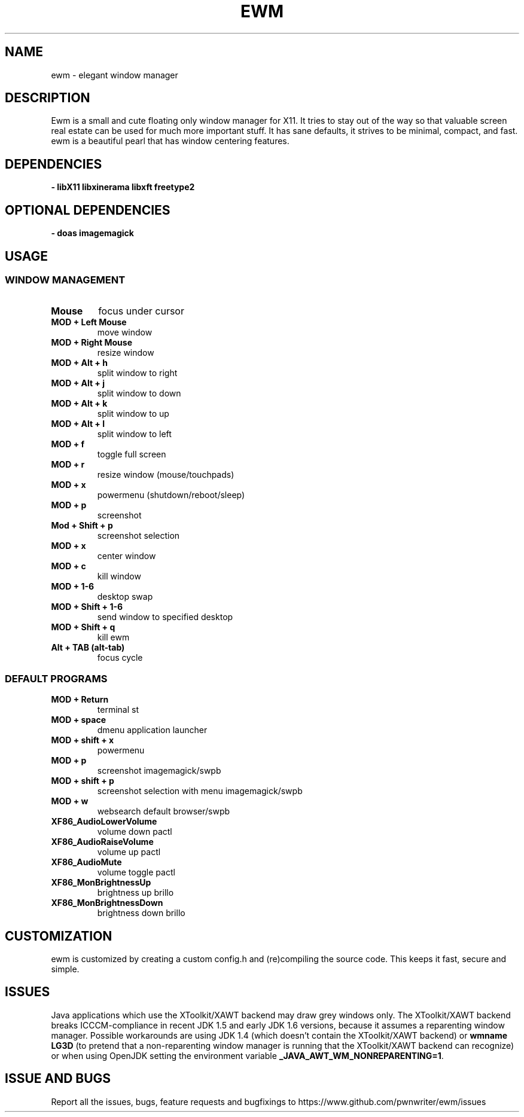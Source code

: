 .TH EWM 1 2022-11-03 GNU

.SH NAME
ewm \- elegant window manager

.SH DESCRIPTION
Ewm is a small and cute floating only window manager for X11. It tries to stay out of the way so that valuable screen real estate can be used for much more important stuff. It has sane defaults, it strives to be minimal, compact, and fast. ewm is a beautiful pearl that has window centering features.

.SH DEPENDENCIES
.B \- libX11 libxinerama  libxft  freetype2

.SH OPTIONAL DEPENDENCIES
.B \- doas imagemagick

.SH USAGE

.SS WINDOW MANAGEMENT

.TP
.B Mouse
focus under cursor

.TP
.B MOD + Left Mouse
move window

.TP
.B MOD + Right Mouse
resize window

.TP
.B MOD + Alt + h
split window to right

.TP
.B MOD + Alt + j
split window to down

.TP
.B MOD + Alt + k
split window to up

.TP
.B MOD + Alt + l
split window to left

.TP
.B MOD + f
toggle full screen

.TP
.B MOD + r
resize window (mouse/touchpads)

.TP
.B MOD + x
powermenu (shutdown/reboot/sleep)

.TP
.B MOD + p
screenshot

.TP
.B Mod + Shift + p
screenshot selection

.TP
.B MOD + x
center window

.TP
.B MOD + c
kill window

.TP
.B MOD + 1\-6
desktop swap

.TP
.B MOD + Shift + 1\-6
send window to specified desktop

.TP
.B MOD + Shift + q
kill ewm

.TP
.B Alt + TAB (alt\-tab)
focus cycle

.SS DEFAULT PROGRAMS

.TP
.B MOD + Return
terminal st
.TP
.B MOD + space
dmenu application launcher
.TP
.B MOD + shift + x
powermenu	
.TP
.B MOD + p
screenshot imagemagick/swpb
.TP
.B MOD + shift + p
screenshot selection with menu imagemagick/swpb
.TP
.B MOD + w
websearch	default browser/swpb
.TP
.B XF86_AudioLowerVolume
volume down	pactl
.TP
.B XF86_AudioRaiseVolume
volume up	pactl
.TP
.B XF86_AudioMute
volume toggle	pactl
.TP
.B XF86_MonBrightnessUp
brightness up	brillo
.TP
.B XF86_MonBrightnessDown
brightness down	brillo

.SH CUSTOMIZATION
ewm is customized by creating a custom config.h and (re)compiling the source
code. This keeps it fast, secure and simple.

.SH ISSUES
Java applications which use the XToolkit/XAWT backend may draw grey windows
only. The XToolkit/XAWT backend breaks ICCCM-compliance in recent JDK 1.5 and early
JDK 1.6 versions, because it assumes a reparenting window manager. Possible workarounds
are using JDK 1.4 (which doesn't contain the XToolkit/XAWT backend) or 
.B wmname LG3D
(to pretend that a non-reparenting window manager is running that the
XToolkit/XAWT backend can recognize) or when using OpenJDK setting the environment variable
.BR _JAVA_AWT_WM_NONREPARENTING=1 .

.SH ISSUE AND BUGS
Report all the issues, bugs, feature requests and bugfixings to https://www.github.com/pwnwriter/ewm/issues
